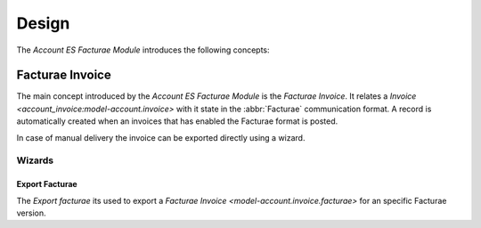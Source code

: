 ******
Design
******

The *Account ES Facturae Module* introduces the following concepts:

.. _model-account.invoice.facturae:

Facturae Invoice
================

The main concept introduced by the *Account ES Facturae Module* is the *Facturae Invoice*.
It relates a `Invoice <account_invoice:model-account.invoice>` with it
state in the :abbr:`Facturae` communication format.
A record is automatically created when an invoices that has enabled the Facturae
format is posted.

In case of manual delivery the invoice can be exported directly using a wizard.

.. seealso::

   The Facturae Invoices can be found by opening the main menu item:

      |Financial --> Invoices --> Facturae|__

      .. |Financial --> Invoices --> Facturae| replace:: :menuselection:`Financial --> Invoices --> Facturae Invoices`
      __ https://demo.tryton.org/model/account.invoice.facturae

Wizards
-------

.. _wizard-account.invoice.facturae.export:

Export Facturae
^^^^^^^^^^^^^^^

The *Export facturae* its used to export a
`Facturae Invoice <model-account.invoice.facturae>` for an specific Facturae
version.
